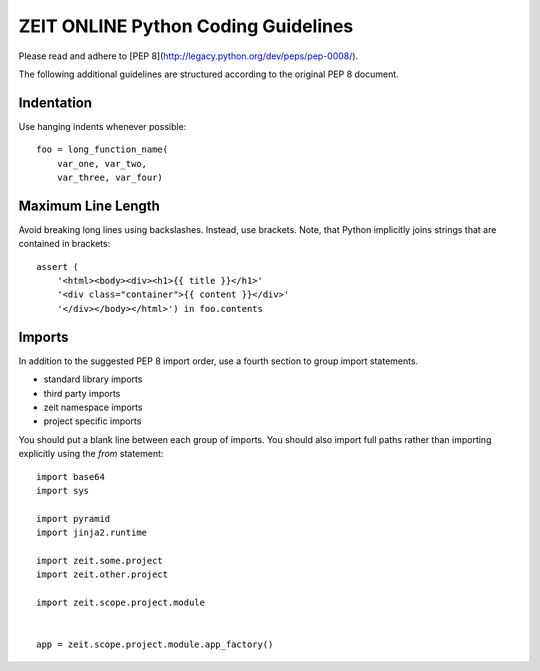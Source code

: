ZEIT ONLINE Python Coding Guidelines
====================================

Please read and adhere to [PEP 8](http://legacy.python.org/dev/peps/pep-0008/).

The following additional guidelines are structured according to the original
PEP 8 document.

Indentation
-----------

Use hanging indents whenever possible::

    foo = long_function_name(
        var_one, var_two,
        var_three, var_four)


Maximum Line Length
-------------------

Avoid breaking long lines using backslashes. Instead, use brackets.
Note, that Python implicitly joins strings that are contained in brackets::

    assert (
        '<html><body><div><h1>{{ title }}</h1>'
        '<div class="container">{{ content }}</div>'
        '</div></body></html>') in foo.contents


Imports
-------

In addition to the suggested PEP 8 import order, use a fourth section to group
import statements.

* standard library imports
* third party imports
* zeit namespace imports
* project specific imports

You should put a blank line between each group of imports. You should also
import full paths rather than importing explicitly using the `from` statement::

    import base64
    import sys

    import pyramid
    import jinja2.runtime

    import zeit.some.project
    import zeit.other.project

    import zeit.scope.project.module


    app = zeit.scope.project.module.app_factory()
